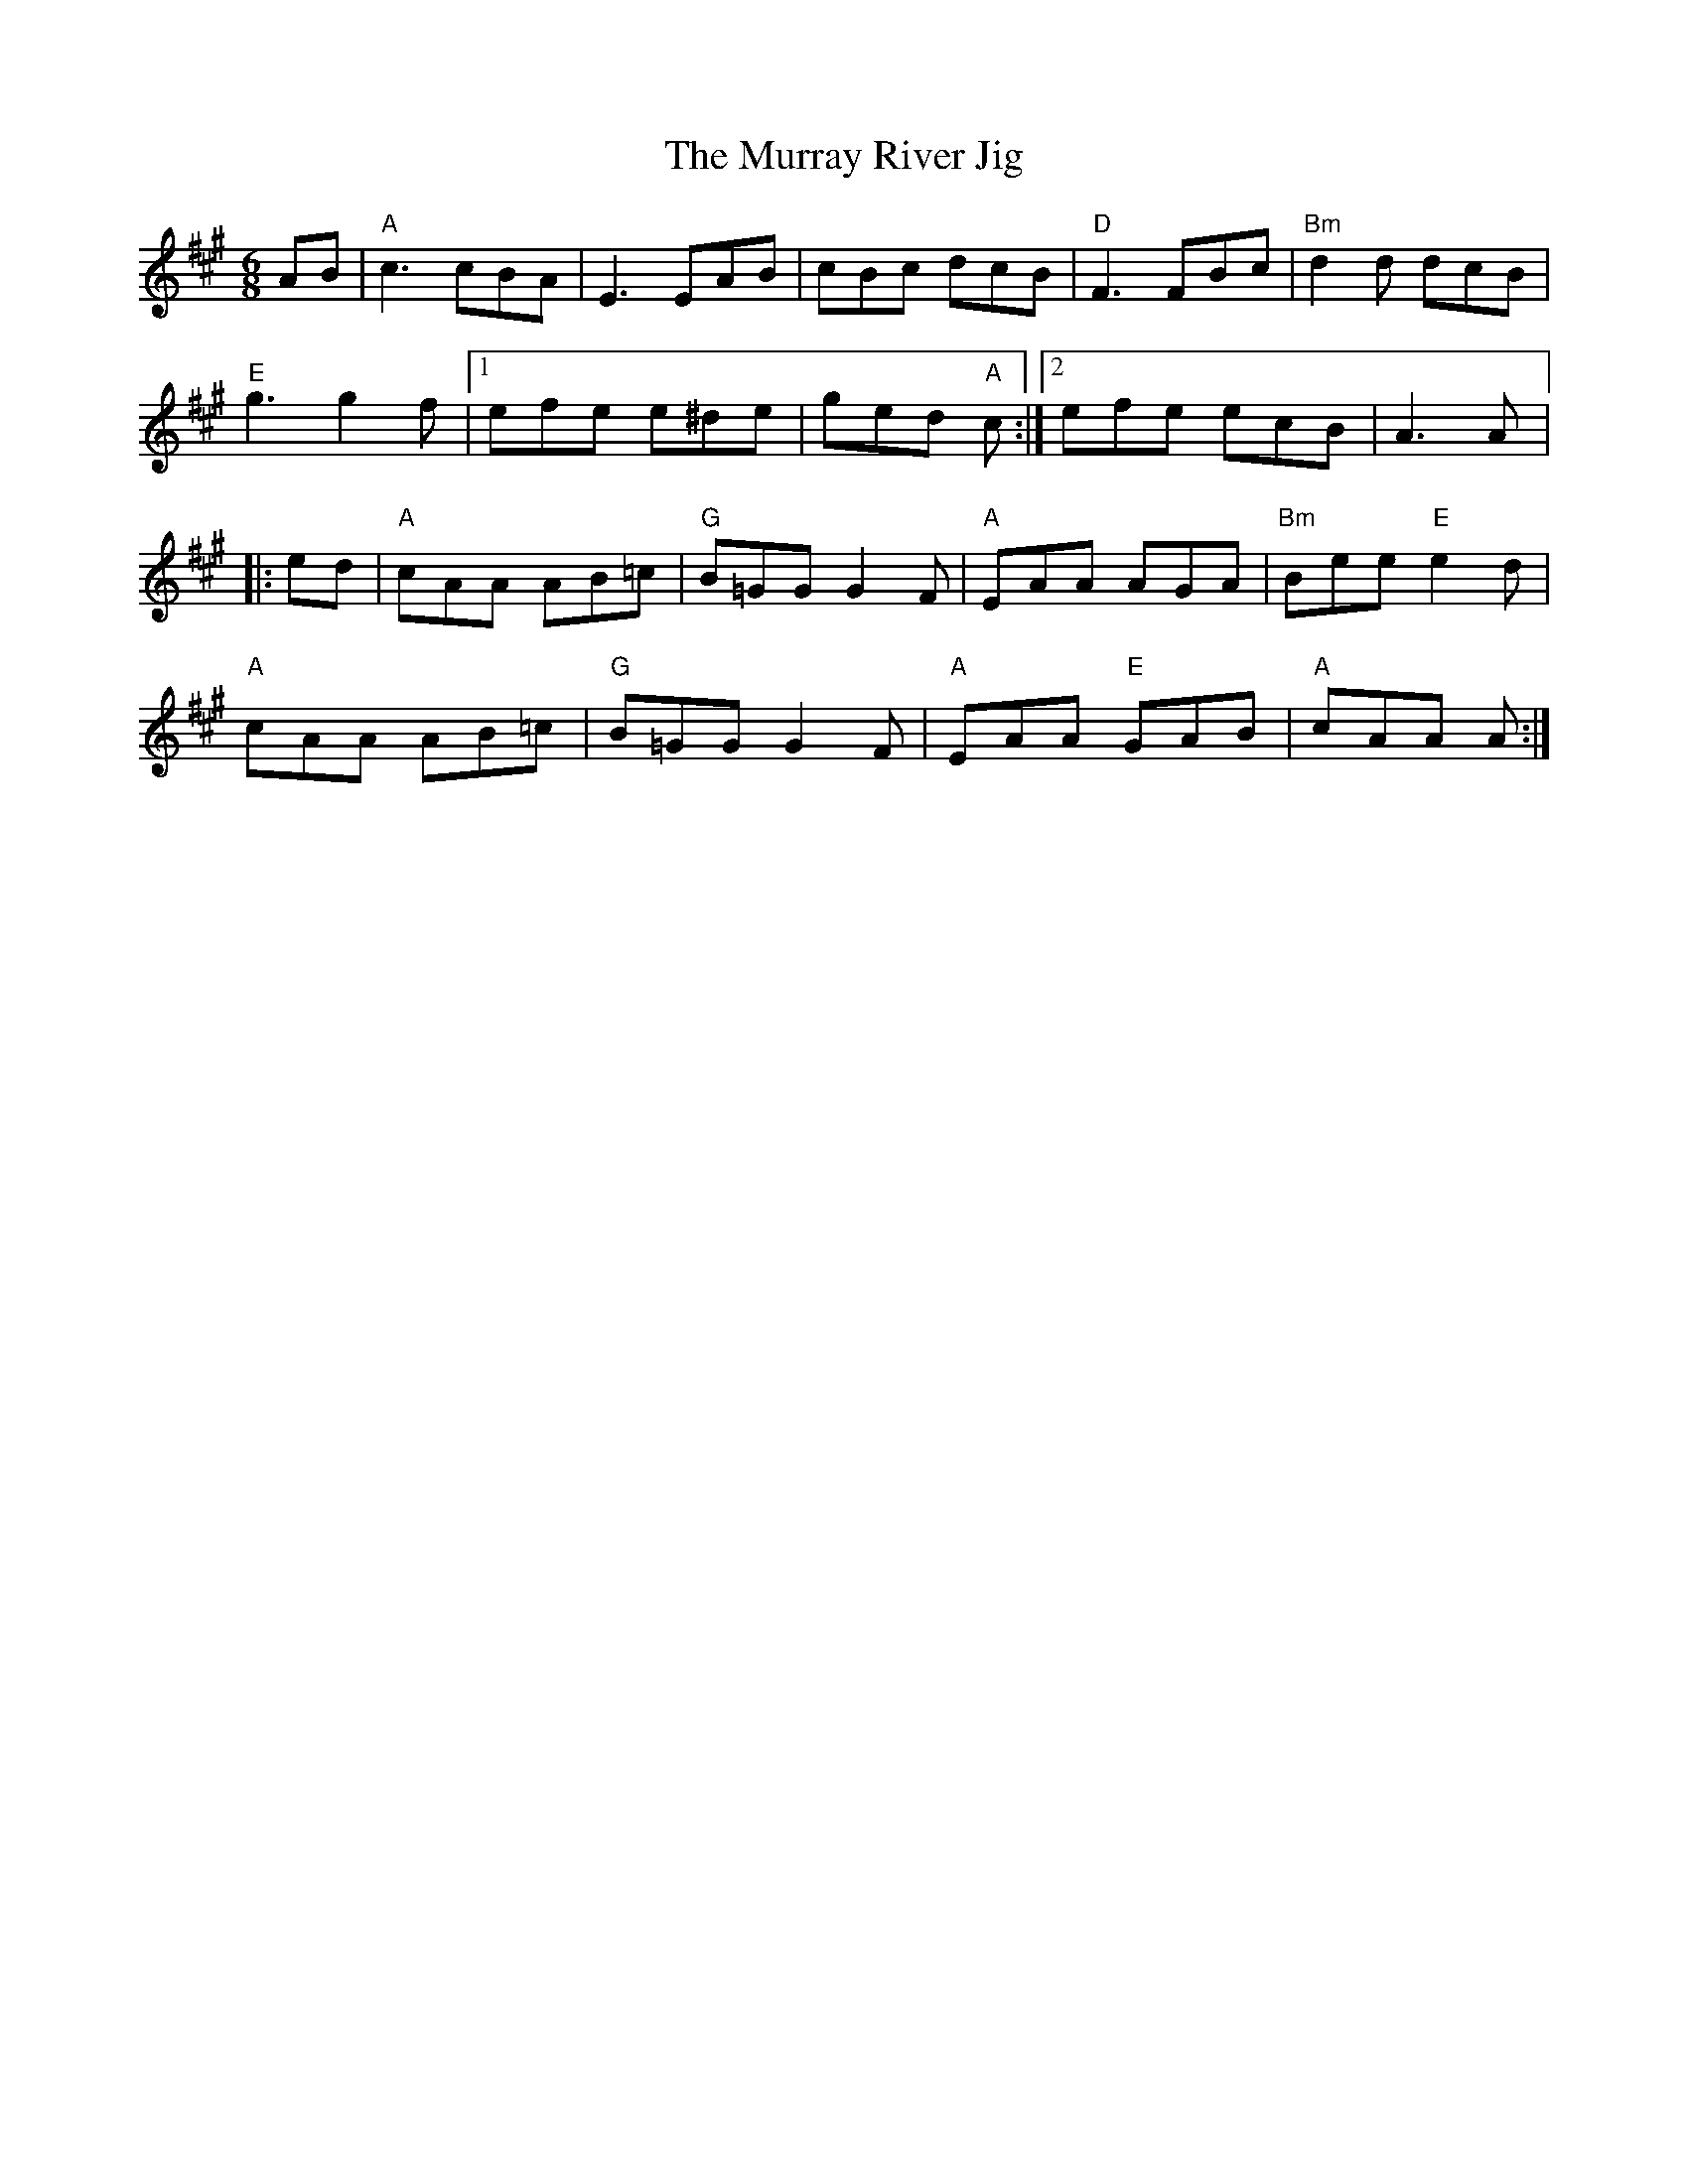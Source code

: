 X:222
T:Murray River Jig, The
R:Jig
M:6/8
%%printtempo 0
Q:180
K:A
AB|\
"A"c3 cBA| E3EAB | cBc dcB | "D"F3 FBc| "Bm"d2d dcB|
"E"g3 g2f |1 efe e^de| ged "A"c :|2 efe ecB |A3 A|:
ed| "A"cAA AB=c | "G"B=GG G2F | "A"EAA AGA | "Bm"Bee "E"e2d|
"A"cAA AB=c| "G"B=GG G2F | "A"EAA "E"GAB | "A"cAA A :|
